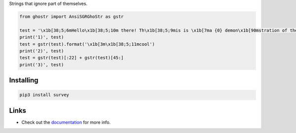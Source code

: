Strings that ignore part of themselves.

.. image:: https://github.com/Exahilosys/ghostr/raw/master/images/showcase.png

.. code-block:: py

    from ghostr import AnsiSGRGhoStr as gstr

    test = '\x1b[38;5;6mHello\x1b[38;5;10m there! Th\x1b[38;5;9mis is \x1b[7ma {0} demon\x1b[90mstration of the libr\x1b[0mary\'s \x1b[38;5;12m\x1b[4mcapabilities\x1b[0m!'
    print('1)', test)
    test = gstr(test).format('\x1b[3m\x1b[38;5;11mcool')
    print('2)', test)
    test = gstr(test)[:22] + gstr(test)[45:]
    print('3)', test)

Installing
----------

.. code-block::

    pip3 install survey

Links
-----

- Check out the `documentation <https://ghostr.readthedocs.io>`_ for more info.
